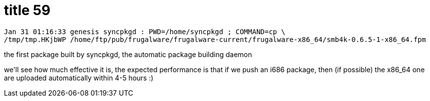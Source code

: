 = title 59

:slug: title-59
:category: hacking
:tags: en
:date: 2006-01-31T01:33:51Z
++++
<p><pre>Jan 31 01:16:33 genesis syncpkgd : PWD=/home/syncpkgd ; COMMAND=cp \
/tmp/tmp.HKjbWP /home/ftp/pub/frugalware/frugalware-current/frugalware-x86_64/smb4k-0.6.5-1-x86_64.fpm</pre>
the first package built by syncpkgd, the automatic package building daemon</p><p>we'll see how much effective it is, the expected performance is that if we push an i686 package, then (if possible) the x86_64 one are uploaded automatically within 4-5 hours :)</p>
++++
